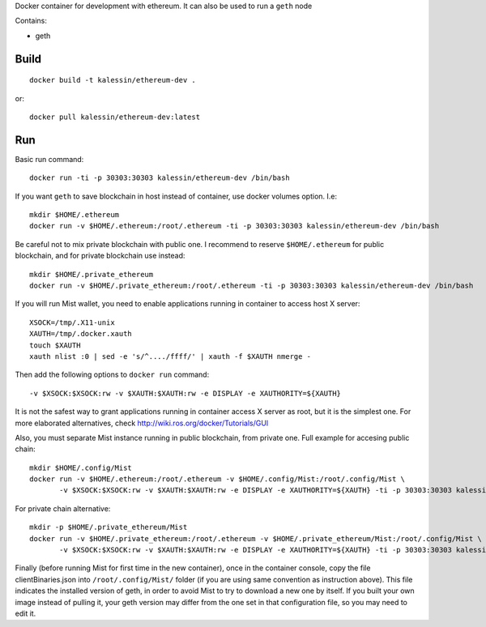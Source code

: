 Docker container for development with ethereum. It can also be used to run a ``geth`` node

Contains:

- geth


Build
=====

::

    docker build -t kalessin/ethereum-dev .


or::

    docker pull kalessin/ethereum-dev:latest

Run
===

Basic run command::

    docker run -ti -p 30303:30303 kalessin/ethereum-dev /bin/bash

If you want ``geth`` to save blockchain in host instead of container, use docker volumes option. I.e::

    mkdir $HOME/.ethereum
    docker run -v $HOME/.ethereum:/root/.ethereum -ti -p 30303:30303 kalessin/ethereum-dev /bin/bash

Be careful not to mix private blockchain with public one. I recommend to reserve ``$HOME/.ethereum`` for public blockchain, and for private blockchain use instead::

    mkdir $HOME/.private_ethereum
    docker run -v $HOME/.private_ethereum:/root/.ethereum -ti -p 30303:30303 kalessin/ethereum-dev /bin/bash

If you will run Mist wallet, you need to enable applications running in container to access host X server::

    XSOCK=/tmp/.X11-unix
    XAUTH=/tmp/.docker.xauth
    touch $XAUTH
    xauth nlist :0 | sed -e 's/^..../ffff/' | xauth -f $XAUTH nmerge -

Then add the following options to ``docker run`` command::

    -v $XSOCK:$XSOCK:rw -v $XAUTH:$XAUTH:rw -e DISPLAY -e XAUTHORITY=${XAUTH}

It is not the safest way to grant applications running in container access X server as root, but it is the simplest one. For more elaborated alternatives, check
`<http://wiki.ros.org/docker/Tutorials/GUI>`_

Also, you must separate Mist instance running in public blockchain, from private one. Full example for accesing public chain::

    mkdir $HOME/.config/Mist
    docker run -v $HOME/.ethereum:/root/.ethereum -v $HOME/.config/Mist:/root/.config/Mist \
           -v $XSOCK:$XSOCK:rw -v $XAUTH:$XAUTH:rw -e DISPLAY -e XAUTHORITY=${XAUTH} -ti -p 30303:30303 kalessin/ethereum-dev /bin/bash

For private chain alternative::

    mkdir -p $HOME/.private_ethereum/Mist
    docker run -v $HOME/.private_ethereum:/root/.ethereum -v $HOME/.private_ethereum/Mist:/root/.config/Mist \
           -v $XSOCK:$XSOCK:rw -v $XAUTH:$XAUTH:rw -e DISPLAY -e XAUTHORITY=${XAUTH} -ti -p 30303:30303 kalessin/ethereum-dev /bin/bash


Finally (before running Mist for first time in the new container), once in the container console, copy the file clientBinaries.json into
``/root/.config/Mist/`` folder (if you are using same convention as instruction above). This file indicates the installed version of geth, in order to avoid
Mist to try to download a new one by itself. If you built your own image instead of pulling it, your geth version may differ from the one set in that configuration file,
so you may need to edit it.
